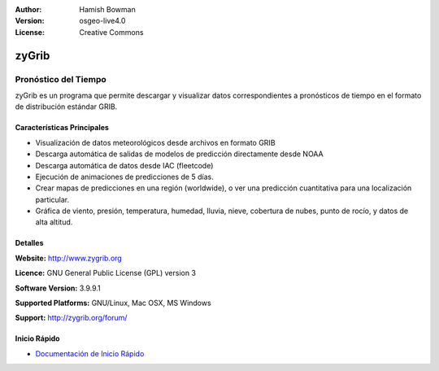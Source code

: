 :Author: Hamish Bowman
:Version: osgeo-live4.0
:License: Creative Commons

.. _zygrib-overview:

.. image:: ../../images/project_logos/logo-zygrib.png
  :scale: 150 %
  :alt: project logo
  :align: right
  :target: http://www.zygrib.org


zyGrib
=========

Pronóstico del Tiempo 
~~~~~~~~~~~~~~~~~~~~~

zyGrib es un programa que permite descargar y visualizar datos correspondientes a pronósticos de tiempo en
el formato de distribución estándar GRIB.

Características Principales
---------------------------

.. image:: ../../images/screenshots/1024x768/zygrib_xynthia_010b.jpg
  :scale: 40 %
  :alt: screenshot
  :align: right

* Visualización de datos meteorológicos desde archivos en formato GRIB 
* Descarga automática de salidas de modelos de predicción directamente desde NOAA
* Descarga automática de datos desde IAC (fleetcode)  
* Ejecución de animaciones de predicciones de 5 días.
* Crear mapas de predicciones en una región (worldwide), o ver una predicción cuantitativa para una localización particular.
* Gráfica de viento, presión, temperatura, humedad, lluvia, nieve, cobertura de nubes, punto de rocío, y datos de alta altitud.

Detalles
--------

**Website:** http://www.zygrib.org

**Licence:** GNU General Public License (GPL) version 3

**Software Version:** 3.9.9.1

**Supported Platforms:** GNU/Linux, Mac OSX, MS Windows

**Support:** http://zygrib.org/forum/


Inicio Rápido
-------------

* `Documentación de Inicio Rápido <../quickstart/zygrib_quickstart.html>`_


